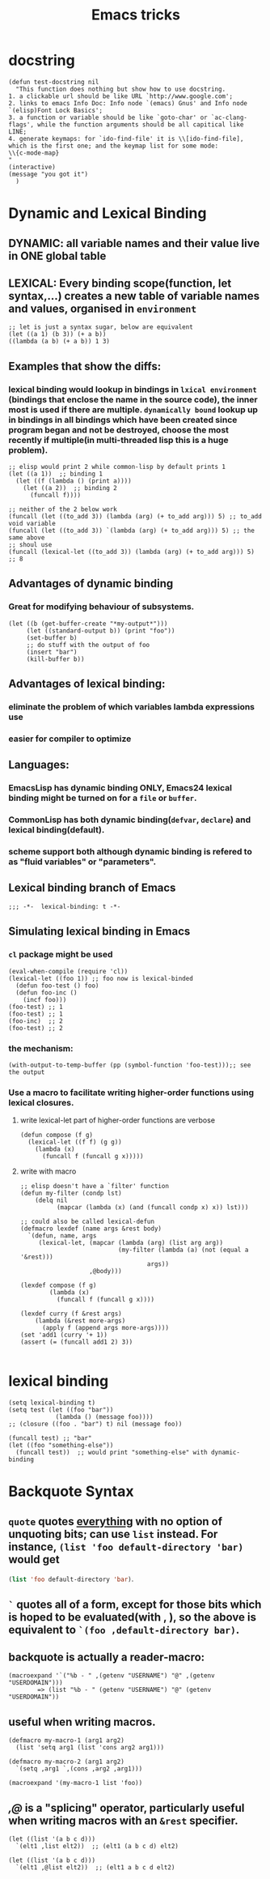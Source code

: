 #+TITLE: Emacs tricks

* docstring
#+BEGIN_SRC elisp
(defun test-docstring nil
  "This function does nothing but show how to use docstring.
1. a clickable url should be like URL `http://www.google.com';
2. links to emacs Info Doc: Info node `(emacs) Gnus' and Info node `(elisp)Font Lock Basics';
3. a function or variable should be like `goto-char' or `ac-clang-flags', while the function arguments should be all capitical like LINE;
4. generate keymaps: for `ido-find-file' it is \\[ido-find-file], which is the first one; and the keymap list for some mode: 
\\{c-mode-map}
"
(interactive)
(message "you got it")
  )
#+END_SRC



* Dynamic and Lexical Binding
** DYNAMIC: all variable names and their value live in ONE global table
** LEXICAL: Every binding scope(function, let syntax,...) creates a new table of variable names and values, organised in ~environment~
#+BEGIN_SRC elisp
;; let is just a syntax sugar, below are equivalent
(let ((a 1) (b 3)) (+ a b))
((lambda (a b) (+ a b)) 1 3)
#+END_SRC

** Examples that show the diffs:
*** lexical binding would lookup in bindings in ~lxical environment~ (bindings that enclose the name in the source code), the inner most is used if there are multiple. ~dynamically bound~ lookup up in bindings in all bindings which have been created since program began and not be destroyed, choose the most recently if multiple(in multi-threaded lisp this is a huge problem).
#+BEGIN_SRC elisp
;; elisp would print 2 while common-lisp by default prints 1
(let ((a 1))  ;; binding 1
  (let ((f (lambda () (print a))))
    (let ((a 2))  ;; binding 2
      (funcall f))))
#+END_SRC
#+BEGIN_SRC elisp
;; neither of the 2 below work
(funcall (let ((to_add 3)) (lambda (arg) (+ to_add arg))) 5) ;; to_add void variable
(funcall (let ((to_add 3)) `(lambda (arg) (+ to_add arg))) 5) ;; the same above
;; shoul use
(funcall (lexical-let ((to_add 3)) (lambda (arg) (+ to_add arg))) 5) ;; 8
#+END_SRC



** Advantages of dynamic binding
*** Great for modifying behaviour of subsystems.
#+BEGIN_SRC elisp
(let ((b (get-buffer-create "*my-output*")))
     (let ((standard-output b)) (print "foo"))
     (set-buffer b)
     ;; do stuff with the output of foo
     (insert "bar")
     (kill-buffer b))
#+END_SRC
** Advantages of lexical binding:
*** eliminate the problem of which variables lambda expressions use
*** easier for compiler to optimize 
** Languages:
*** EmacsLisp has dynamic binding ONLY, Emacs24 lexical binding might be turned on for a ~file~ or ~buffer~.
*** CommonLisp has both dynamic binding(~defvar~, ~declare~) and lexical binding(default).
*** scheme support both although dynamic binding is refered to as "fluid variables" or "parameters".
** Lexical binding branch of Emacs
#+BEGIN_SRC elisp
;;; -*-  lexical-binding: t -*-
#+END_SRC

** Simulating lexical binding in Emacs
*** ~cl~ package might be used
#+BEGIN_SRC elisp
(eval-when-compile (require 'cl))
(lexical-let ((foo 1)) ;; foo now is lexical-binded
  (defun foo-test () foo)
  (defun foo-inc ()
    (incf foo)))
(foo-test) ;; 1
(foo-test) ;; 1
(foo-inc)  ;; 2
(foo-test) ;; 2
#+END_SRC


*** the mechanism:
#+BEGIN_SRC elisp
(with-output-to-temp-buffer (pp (symbol-function 'foo-test)));; see the output
#+END_SRC
*** Use a macro to facilitate writing higher-order functions using lexical closures.
**** write lexical-let part of higher-order functions are verbose
#+BEGIN_SRC elisp
(defun compose (f g)
  (lexical-let ((f f) (g g))
    (lambda (x)
      (funcall f (funcall g x)))))
#+END_SRC
**** write with macro
#+BEGIN_SRC elisp
;; elisp doesn't have a `filter' function
(defun my-filter (condp lst)
    (delq nil
          (mapcar (lambda (x) (and (funcall condp x) x)) lst)))

;; could also be called lexical-defun
(defmacro lexdef (name args &rest body)
  `(defun, name, args
     (lexical-let, (mapcar (lambda (arg) (list arg arg))
                           (my-filter (lambda (a) (not (equal a '&rest)))
                                   args))
                   ,@body)))

(lexdef compose (f g)
        (lambda (x)
          (funcall f (funcall g x))))

(lexdef curry (f &rest args)
    (lambda (&rest more-args)
      (apply f (append args more-args))))
(set 'add1 (curry '+ 1))
(assert (= (funcall add1 2) 3))

#+END_SRC





* lexical binding
#+BEGIN_SRC elisp
(setq lexical-binding t)
(setq test (let ((foo "bar"))
             (lambda () (message foo))))
;; (closure ((foo . "bar") t) nil (message foo))

(funcall test) ;; "bar"
(let ((foo "something-else"))
  (funcall test))  ;; would print "something-else" with dynamic-binding
#+END_SRC
** COMMENT ~defun~ doesn't work properly in lexicallly bound contexts.
#+BEGIN_SRC elisp
(let ((counter 0))
  (defun counting ()
    (setq counter (1+ counter)))
  (let ((counter 5))
    (print (counting)))) ;; 6
#+END_SRC
 Here ~counter~ would be bounded to global value of that name if there is one
 and not the lexical variable defined in ~let~. byte-compile would emit a
 warning. But ~defun**~ could be used instead.
 #+BEGIN_SRC elisp
 ;; TODO figure out why
  (defmacro defun** (name arglist &rest body)
    "Define NAME as a function in a lexically bound context.
  
  Like normal `defun', except that it works correctly in lexically
  bound contexts.
  
  \(fn NAME ARGLIST [DOCSTRING] BODY...)"
    (when (fboundp `,name)
      (message "Redefining function/macro: %s" `,name))
    `(eval-and-compile
       (fset (quote ,name) (lambda (,@arglist) ,@body))))
  
  (setq count-res (let ((counter 0))
       (defun** counting ()
         (setq counter (1+ counter))))) 
    (let ((tt 5))
      (print (count-res))) ;; error
 (counting)
 
 #+END_SRC




* Backquote Syntax
** ~quote~ quotes _everything_ with no option of unquoting bits; can use ~list~ instead. For instance, ~(list 'foo default-directory 'bar)~ would get
src_emacs-lisp{(list 'foo default-directory 'bar)}.
** ~`~ quotes all of a form, except for those bits which is hoped to be evaluated(with *,* ), so the above is equivalent to ~`(foo ,default-directory bar)~.
** backquote is actually a reader-macro:
#+BEGIN_SRC elisp
(macroexpand '`("%b - " ,(getenv "USERNAME") "@" ,(getenv "USERDOMAIN")))
        => (list "%b - " (getenv "USERNAME") "@" (getenv "USERDOMAIN"))
#+END_SRC
** useful when writing macros.
#+BEGIN_SRC elisp
(defmacro my-macro-1 (arg1 arg2)
  (list 'setq arg1 (list 'cons arg2 arg1)))

(defmacro my-macro-2 (arg1 arg2)
  `(setq ,arg1 `,(cons ,arg2 ,arg1)))

(macroexpand '(my-macro-1 list 'foo))
#+END_SRC
** /,@/ is a "splicing" operator, particularly useful when writing macros with an ~&rest~ specifier.
#+BEGIN_SRC elisp
(let ((list '(a b c d)))
  `(elt1 ,list elt2))  ;; (elt1 (a b c d) elt2)

(let ((list '(a b c d)))
  `(elt1 ,@list elt2))  ;; (elt1 a b c d elt2)
#+END_SRC


